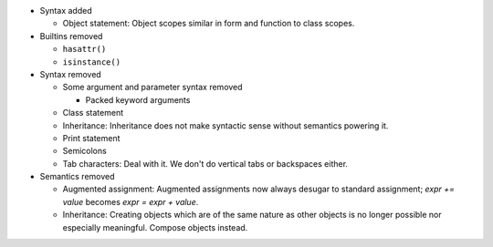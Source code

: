 * Syntax added

  * Object statement: Object scopes similar in form and function to class
    scopes.

* Builtins removed

  * ``hasattr()``
  * ``isinstance()``

* Syntax removed

  * Some argument and parameter syntax removed

    * Packed keyword arguments

  * Class statement
  * Inheritance: Inheritance does not make syntactic sense without semantics
    powering it.
  * Print statement
  * Semicolons
  * Tab characters: Deal with it. We don't do vertical tabs or backspaces
    either.

* Semantics removed

  * Augmented assignment: Augmented assignments now always desugar to standard
    assignment; `expr += value` becomes `expr = expr + value`.
  * Inheritance: Creating objects which are of the same nature as other
    objects is no longer possible nor especially meaningful. Compose objects
    instead.
